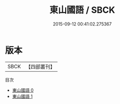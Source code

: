 #+TITLE: 東山國語 / SBCK

#+DATE: 2015-09-12 00:41:02.275367
* 版本
 |      SBCK|【四部叢刊】  |
目次
 - [[file:KR2d0018_000.txt][東山國語 0]]
 - [[file:KR2d0018_001.txt][東山國語 1]]
